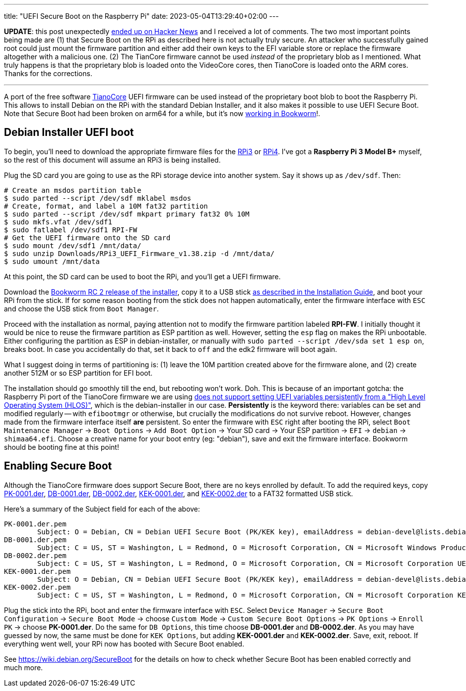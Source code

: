 ---
title: "UEFI Secure Boot on the Raspberry Pi"
date: 2023-05-04T13:29:40+02:00
---

**UPDATE**: this post unexpectedly
https://news.ycombinator.com/item?id=35815382[ended up on Hacker News] and I
received a lot of comments. The two most important points being made are (1)
that Secure Boot on the RPi as described here is not actually truly secure. An
attacker who successfully gained root could just mount the firmware partition
and either add their own keys to the EFI variable store or replace the firmware
altogether with a malicious one. (2) The TianCore firmware cannot be used
_instead_ of the proprietary blob as I mentioned. What truly happens is that
the proprietary blob is loaded onto the VideoCore cores, then TianoCore is
loaded onto the ARM cores. Thanks for the corrections.

'''

A port of the free software https://www.tianocore.org/[TianoCore] UEFI firmware
can be used instead of the proprietary boot blob to boot the Raspberry Pi.
This allows to install Debian on the RPi with the standard Debian Installer,
and it also makes it possible to use UEFI Secure Boot. Note that Secure Boot
had been broken on arm64 for a while, but it's now
https://www.phoronix.com/news/Debian-ARM64-Secure-Boot-Fix[working in Bookworm]!.

== Debian Installer UEFI boot

To begin, you'll need to download the appropriate firmware files for the
https://github.com/pftf/RPi3/releases[RPi3] or
https://github.com/pftf/RPi4/releases[RPi4]. I've got a **Raspberry Pi 3 Model
B+** myself, so the rest of this document will assume an RPi3 is being
installed.

Plug the SD card you are going to use as the RPi storage device into another
system. Say it shows up as `/dev/sdf`. Then:

----
# Create an msdos partition table
$ sudo parted --script /dev/sdf mklabel msdos
# Create, format, and label a 10M fat32 partition
$ sudo parted --script /dev/sdf mkpart primary fat32 0% 10M
$ sudo mkfs.vfat /dev/sdf1
$ sudo fatlabel /dev/sdf1 RPI-FW
# Get the UEFI firmware onto the SD card
$ sudo mount /dev/sdf1 /mnt/data/
$ sudo unzip Downloads/RPi3_UEFI_Firmware_v1.38.zip -d /mnt/data/
$ sudo umount /mnt/data
----

At this point, the SD card can be used to boot the RPi, and you'll get a UEFI
firmware.

Download the
https://cdimage.debian.org/cdimage/bookworm_di_rc2/arm64/iso-cd/[Bookworm RC 2
release of the installer], copy it to a USB stick
https://www.debian.org/releases/bookworm/arm64/ch04s03.en.html[as described in
the Installation Guide], and boot your RPi from the stick. If for some reason
booting from the stick does not happen automatically, enter the firmware
interface with `ESC` and choose the USB stick from `Boot Manager`.

Proceed with the installation as normal, paying attention not to modify the
firmware partition labeled *RPI-FW*. I initially thought it would be nice to
reuse the firmware partition as ESP partition as well. However, setting the
`esp` flag `on` makes the RPi unbootable. Either configuring the partition as ESP
in debian-installer, or manually with `sudo parted --script /dev/sda set 1 esp
on`, breaks boot. In case you accidentally do that, set it back to `off` and
the edk2 firmware will boot again.

What I suggest doing in terms of partitioning is: (1) leave the 10M
partition created above for the firmware alone, and (2) create another 512M or
so ESP partition for EFI boot.

The installation should go smoothly till the end, but rebooting won't work.
Doh. This is because of an important gotcha: the Raspberry Pi port of the
TianoCore firmware we are using
https://github.com/tianocore/edk2-platforms/tree/master/Platform/RaspberryPi/RPi3#nvram[does
not support setting UEFI variables persistently from a "High Level Operating
System (HLOS)"], which is the debian-installer in our case. *Persistently* is
the keyword there: variables can be set and modified regularly -- with
`efibootmgr` or otherwise, but crucially the modifications do not survive
reboot. However, changes made from the firmware interface itself *are*
persistent. So enter the firmware with `ESC` right after booting the RPi,
select `Boot Maintenance Manager` -> `Boot Options` -> `Add Boot Option` ->
Your SD card -> Your ESP partition -> `EFI` -> `debian` -> `shimaa64.efi`.
Choose a creative name for your boot entry (eg: "debian"), save and exit the
firmware interface. Bookworm should be booting fine at this point!

== Enabling Secure Boot
Although the TianoCore firmware does support Secure Boot, there are no keys
enrolled by default. To add the required keys, copy
https://people.debian.org/~ema/sb/debian-ca/PK-0001.der[PK-0001.der],
https://people.debian.org/~ema/sb/debian-ca/DB-0001.der[DB-0001.der],
https://people.debian.org/~ema/sb/debian-ca/DB-0002.der[DB-0002.der],
https://people.debian.org/~ema/sb/debian-ca/KEK-0001.der[KEK-0001.der], and
https://people.debian.org/~ema/sb/debian-ca/KEK-0002.der[KEK-0002.der]
to a FAT32 formatted USB stick.

Here's a summary of the Subject field for each of the above:

----
PK-0001.der.pem
        Subject: O = Debian, CN = Debian UEFI Secure Boot (PK/KEK key), emailAddress = debian-devel@lists.debian.org
DB-0001.der.pem
        Subject: C = US, ST = Washington, L = Redmond, O = Microsoft Corporation, CN = Microsoft Windows Production PCA 2011
DB-0002.der.pem
        Subject: C = US, ST = Washington, L = Redmond, O = Microsoft Corporation, CN = Microsoft Corporation UEFI CA 2011
KEK-0001.der.pem
        Subject: O = Debian, CN = Debian UEFI Secure Boot (PK/KEK key), emailAddress = debian-devel@lists.debian.org
KEK-0002.der.pem
        Subject: C = US, ST = Washington, L = Redmond, O = Microsoft Corporation, CN = Microsoft Corporation KEK CA 2011
----

Plug the stick into the RPi, boot and enter the firmware interface with `ESC`.
Select `Device Manager` -> `Secure Boot Configuration` -> `Secure Boot Mode` ->
choose `Custom Mode` -> `Custom Secure Boot Options` -> `PK Options` -> `Enroll
PK` -> choose *PK-0001.der*. Do the same for `DB Options`, this time choose
*DB-0001.der* and *DB-0002.der*. As you may have guessed by now, the same must
be done for `KEK Options`, but adding *KEK-0001.der* and *KEK-0002.der*. Save,
exit, reboot. If everything went well, your RPi now has booted with Secure Boot
enabled.

See https://wiki.debian.org/SecureBoot for the details on how to check whether
Secure Boot has been enabled correctly and much more.
